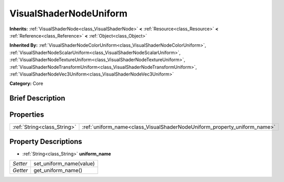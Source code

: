 .. Generated automatically by doc/tools/makerst.py in Godot's source tree.
.. DO NOT EDIT THIS FILE, but the VisualShaderNodeUniform.xml source instead.
.. The source is found in doc/classes or modules/<name>/doc_classes.

.. _class_VisualShaderNodeUniform:

VisualShaderNodeUniform
=======================

**Inherits:** :ref:`VisualShaderNode<class_VisualShaderNode>` **<** :ref:`Resource<class_Resource>` **<** :ref:`Reference<class_Reference>` **<** :ref:`Object<class_Object>`

**Inherited By:** :ref:`VisualShaderNodeColorUniform<class_VisualShaderNodeColorUniform>`, :ref:`VisualShaderNodeScalarUniform<class_VisualShaderNodeScalarUniform>`, :ref:`VisualShaderNodeTextureUniform<class_VisualShaderNodeTextureUniform>`, :ref:`VisualShaderNodeTransformUniform<class_VisualShaderNodeTransformUniform>`, :ref:`VisualShaderNodeVec3Uniform<class_VisualShaderNodeVec3Uniform>`

**Category:** Core

Brief Description
-----------------



Properties
----------

+-----------------------------+--------------------------------------------------------------------------+
| :ref:`String<class_String>` | :ref:`uniform_name<class_VisualShaderNodeUniform_property_uniform_name>` |
+-----------------------------+--------------------------------------------------------------------------+

Property Descriptions
---------------------

.. _class_VisualShaderNodeUniform_property_uniform_name:

- :ref:`String<class_String>` **uniform_name**

+----------+-------------------------+
| *Setter* | set_uniform_name(value) |
+----------+-------------------------+
| *Getter* | get_uniform_name()      |
+----------+-------------------------+

